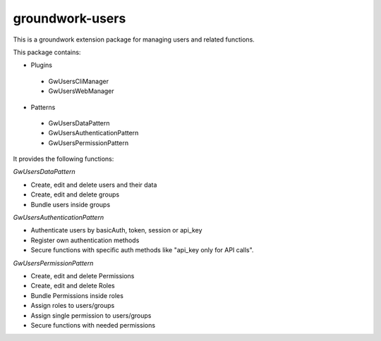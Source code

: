 groundwork-users
================

This is a groundwork extension package for managing users and related functions.

This package contains:

* Plugins

 * GwUsersCliManager
 * GwUsersWebManager

* Patterns

 * GwUsersDataPattern
 * GwUsersAuthenticationPattern
 * GwUsersPermissionPattern


It provides the following functions:

*GwUsersDataPattern*

* Create, edit and delete users and their data
* Create, edit and delete groups
* Bundle users inside groups

*GwUsersAuthenticationPattern*

* Authenticate users by basicAuth, token, session or api_key
* Register own authentication methods
* Secure functions with specific auth methods like "api_key only for API calls".

*GwUsersPermissionPattern*

* Create, edit and delete Permissions
* Create, edit and delete Roles
* Bundle Permissions inside roles
* Assign roles to users/groups
* Assign single permission to users/groups
* Secure functions with needed permissions
